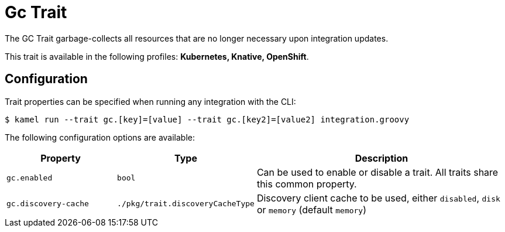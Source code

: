 = Gc Trait

// Start of autogenerated code - DO NOT EDIT! (description)
The GC Trait garbage-collects all resources that are no longer necessary upon integration updates.


This trait is available in the following profiles: **Kubernetes, Knative, OpenShift**.

// End of autogenerated code - DO NOT EDIT! (description)
// Start of autogenerated code - DO NOT EDIT! (configuration)
== Configuration

Trait properties can be specified when running any integration with the CLI:
[source,console]
----
$ kamel run --trait gc.[key]=[value] --trait gc.[key2]=[value2] integration.groovy
----
The following configuration options are available:

[cols="2m,1m,5a"]
|===
|Property | Type | Description

| gc.enabled
| bool
| Can be used to enable or disable a trait. All traits share this common property.

| gc.discovery-cache
| ./pkg/trait.discoveryCacheType
| Discovery client cache to be used, either `disabled`, `disk` or `memory` (default `memory`)

|===

// End of autogenerated code - DO NOT EDIT! (configuration)
